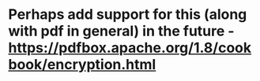 * Perhaps add support for this (along with pdf in general) in the future - https://pdfbox.apache.org/1.8/cookbook/encryption.html
